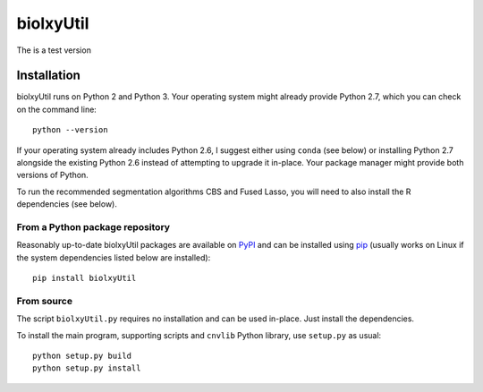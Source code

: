 ==========
biolxyUtil
==========

The is a test version

Installation
============

biolxyUtil runs on Python 2 and Python 3. Your operating system might already provide Python
2.7, which you can check on the command line::

    python --version

If your operating system already includes Python 2.6, I suggest either using
``conda`` (see below) or installing Python 2.7 alongside the existing Python 2.6
instead of attempting to upgrade it in-place. Your package manager might provide
both versions of Python.

To run the recommended segmentation algorithms CBS and Fused Lasso, you will
need to also install the R dependencies (see below).


From a Python package repository
--------------------------------

Reasonably up-to-date biolxyUtil packages are available on `PyPI
<https://pypi.python.org/pypi/biolxyUtil>`_ and can be installed using `pip
<https://pip.pypa.io/en/latest/installing.html>`_ (usually works on Linux if the
system dependencies listed below are installed)::

    pip install biolxyUtil


From source
-----------

The script ``biolxyUtil.py`` requires no installation and can be used in-place. Just
install the dependencies.

To install the main program, supporting scripts and ``cnvlib`` Python library,
use ``setup.py`` as usual::

    python setup.py build
    python setup.py install







